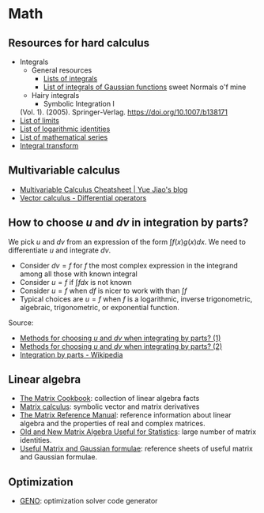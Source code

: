 * Math

** Resources for hard calculus

   - Integrals
     - General resources
       - [[https://en.wikipedia.org/wiki/Lists_of_integrals][Lists of integrals]]
       - [[https://en.wikipedia.org/wiki/List_of_integrals_of_Gaussian_functions][List of integrals of Gaussian functions]] sweet Normals o'f mine
     - Hairy integrals
       - Symbolic Integration I
	 (Vol. 1). (2005). Springer-Verlag. https://doi.org/10.1007/b138171
   - [[https://en.wikipedia.org/wiki/List_of_limits][List of limits]]
   - [[https://en.wikipedia.org/wiki/List_of_logarithmic_identities][List of logarithmic identities]]
   - [[https://en.wikipedia.org/wiki/List_of_mathematical_series][List of mathematical series]]
   - [[https://en.wikipedia.org/wiki/Integral_transform][Integral transform]]

** Multivariable calculus

   - [[https://blog.yj0.se/2022/multivariable_calculus_cheatsheet/][Multivariable Calculus Cheatsheet | Yue Jiao's blog]]
   - [[https://en.wikipedia.org/wiki/Vector_calculus#Differential_operators][Vector calculus - Differential operators]]

** How to choose $u$ and $dv$ in integration by parts?

   We pick $u$ and $dv$ from an expression of the form $\int f(x) g(x) dx$. We
   need to differentiate $u$ and integrate $dv$.

   - Consider $dv = f$ for $f$ the most complex expression in the
     integrand among all those with known integral
   - Consider $u = f$ if $\int f dx$ is not known
   - Consider $u = f$ when $df$ is nicer to work with than $\int f$
   - Typical choices are $u = f$ when $f$ is a logarithmic, inverse
     trigonometric, algebraic, trigonometric, or exponential function.

   Source:
   - [[https://math.stackexchange.com/a/2123294/113775][Methods for choosing $u$ and $dv$ when integrating by parts? (1)]]
   - [[https://math.stackexchange.com/a/2123477/113775][Methods for choosing $u$ and $dv$ when integrating by parts? (2)]]
   - [[https://en.wikipedia.org/wiki/Integration_by_parts#LIATE_rule][Integration by parts - Wikipedia]]

** Linear algebra

   - [[http://www2.imm.dtu.dk/pubdb/edoc/imm3274.pdf][The Matrix Cookbook]]: collection of linear algebra facts
   - [[http://www.matrixcalculus.org/][Matrix calculus]]: symbolic vector and matrix derivatives
   - [[http://www.ee.ic.ac.uk/hp/staff/dmb/matrix/intro.html][The Matrix Reference Manual]]: reference information about linear
     algebra and the properties of real and complex matrices.
   - [[https://tminka.github.io/papers/matrix/minka-matrix.pdf][Old and New Matrix Algebra Useful for Statistics]]: large number of
     matrix identities.
   - [[https://cs.nyu.edu/~roweis/notes.html][Useful Matrix and Gaussian formulae]]: reference sheets of useful
     matrix and Gaussian formulae.

** Optimization

   - [[http://www.geno-project.org/][GENO]]: optimization solver code generator
